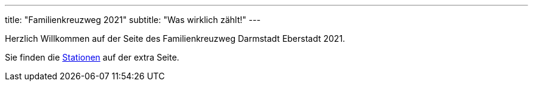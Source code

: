 ---
title: "Familienkreuzweg 2021"
subtitle: "Was wirklich zählt!"
---

Herzlich Willkommen auf der Seite des Familienkreuzweg Darmstadt Eberstadt 2021.

Sie finden die link:/21/stationen[Stationen] auf der extra Seite.

